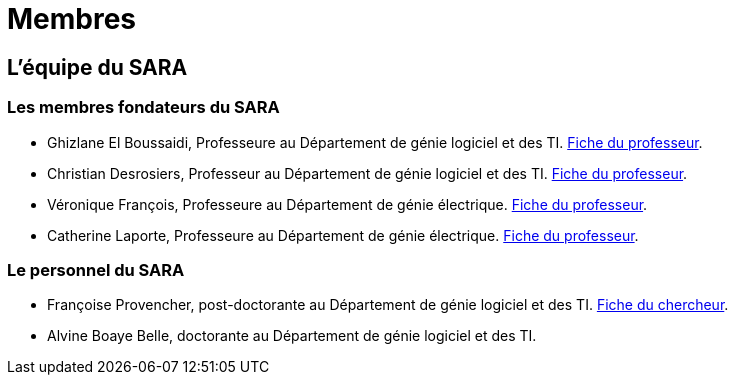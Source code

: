 = Membres
:awestruct-layout: default
:imagesdir: images

:homepage: http://sara.etsmtl.ca

== L'équipe du SARA

=== Les membres fondateurs du SARA

//Le projet pilote SARA est une initiative de quatre professeurs de l'ETS, à savoir: 

* Ghizlane El Boussaidi, Professeure au Département de génie logiciel et des TI. 
link:http://www.etsmtl.ca/Bottin/ETS/Alphabetique/FicheEmploye?Numero=4272[Fiche du professeur].

* Christian Desrosiers, Professeur au Département de génie logiciel et des TI. 
link:http://www.etsmtl.ca/Bottin/ETS/Alphabetique/FicheEmploye?Numero=4198[Fiche du professeur].

* Véronique François, Professeure au Département de génie électrique. 
link:http://www.etsmtl.ca/Bottin/ETS/Alphabetique/FicheEmploye?Numero=2107[Fiche du professeur].

* Catherine Laporte, Professeure au Département de génie électrique. 
link:http://www.etsmtl.ca/Bottin/ETS/Alphabetique/FicheEmploye?Numero=4256[Fiche du professeur].


=== Le personnel du SARA

* Françoise Provencher, post-doctorante au Département de génie logiciel et des TI. 
link:http://francoiseprovencher.weebly.com/[Fiche du chercheur].

* Alvine Boaye Belle, doctorante au Département de génie logiciel et des TI. 

//faut-il indiquer l'equipe de reviewers?